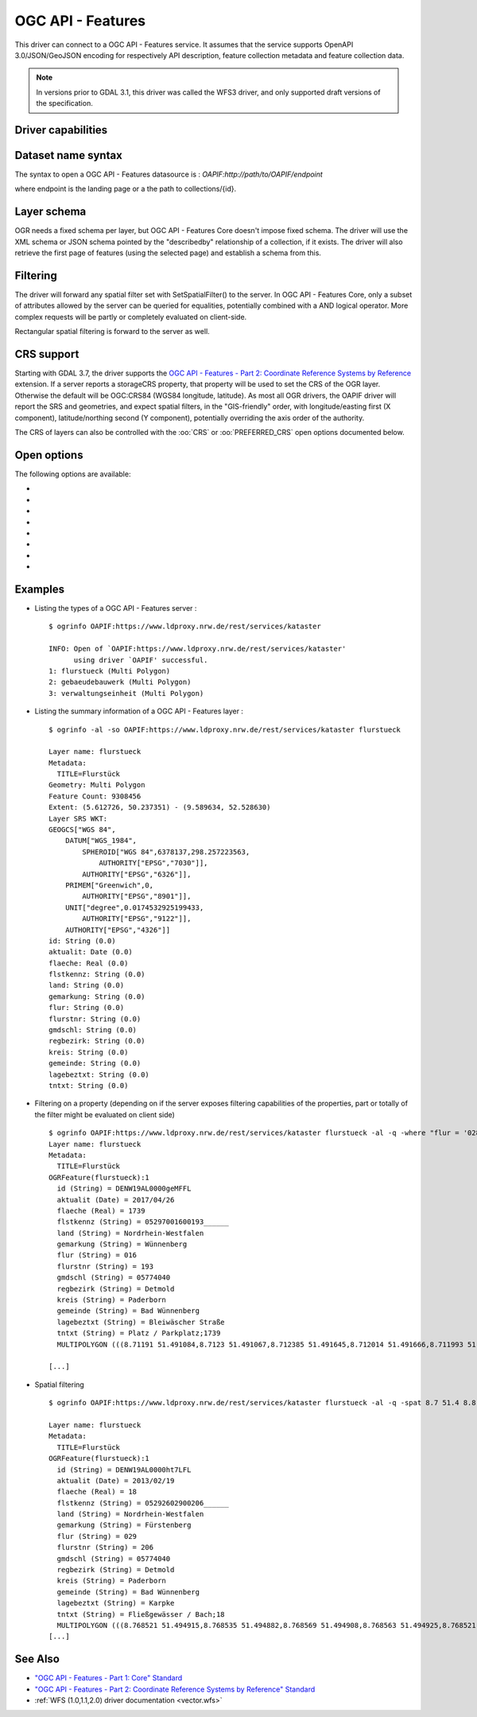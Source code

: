 .. _vector.oapif:

OGC API - Features
==================

.. versionadded:: 2.3

.. shortname:: OAPIF

.. build_dependencies:: libcurl

This driver can connect to a OGC API - Features service. It assumes that the
service supports OpenAPI 3.0/JSON/GeoJSON encoding for respectively API
description, feature collection metadata and feature collection data.

.. note::

    In versions prior to GDAL 3.1, this driver was called the WFS3 driver, and
    only supported draft versions of the specification.

Driver capabilities
-------------------

.. supports_georeferencing::

Dataset name syntax
-------------------

The syntax to open a OGC API - Features datasource is :
*OAPIF:http://path/to/OAPIF/endpoint*

where endpoint is the landing page or a the path to collections/{id}.

Layer schema
------------

OGR needs a fixed schema per layer, but OGC API - Features Core doesn't impose
fixed schema.
The driver will use the XML schema or JSON schema pointed by the "describedby"
relationship of a collection, if it exists.
The driver will also retrieve the first page of features (using the
selected page) and establish a schema from this.


Filtering
---------

The driver will forward any spatial filter set with SetSpatialFilter()
to the server. In OGC API - Features Core, only a subset of attributes allowed by
the server can be queried for equalities, potentially combined with a
AND logical operator. More complex requests will be partly or completely
evaluated on client-side.

Rectangular spatial filtering is forward to the server as well.

CRS support
-----------

Starting with GDAL 3.7, the driver supports the
`OGC API - Features - Part 2: Coordinate Reference Systems by Reference <https://docs.ogc.org/is/18-058/18-058.html>`__
extension. If a server reports a storageCRS property, that property will be
used to set the CRS of the OGR layer. Otherwise the default will be OGC:CRS84
(WGS84 longitude, latitude).
As most all OGR drivers, the OAPIF driver will report the SRS and geometries,
and expect spatial filters, in the "GIS-friendly" order,
with longitude/easting first (X component), latitude/northing second (Y component),
potentially overriding the axis order of the authority.

The CRS of layers can also be controlled with the :oo:`CRS` or :oo:`PREFERRED_CRS` open
options documented below.

Open options
------------

The following options are available:

-  .. oo:: URL

      URL to the OGC API - Features server landing page, or to a given collection.
      Required when using the "OAPIF:" string as the connection string.

-  .. oo:: PAGE_SIZE
      :choices: <integer>
      :default: 1000

      Number of features to retrieve per request.
      Minimum is 1. If not set, an attempt to determine the maximum
      allowed size will be done by examining the API schema.

-  .. oo:: INITIAL_REQUEST_PAGE_SIZE
      :choices: <integer>
      :default: 20

      Number of features to retrieve during the initial request done
      in order to retrieve information about the features.
      Minimum is 1.
      Maximum is the value of the :oo:`PAGE_SIZE` option.
      If not set the default (20) will be used.

-  .. oo:: USERPWD

      May be supplied with *userid:password* to pass a userid
      and password to the remote server.

-  .. oo:: IGNORE_SCHEMA
      :choices: YES, NO
      :since: 3.1

       Set to YES to ignore the XML
       Schema or JSON schema that may be offered by the server.

-  .. oo:: CRS
      :since: 3.7

      Set to a CRS identifier, e.g ``EPSG:3067``
      or ``http://www.opengis.net/def/crs/EPSG/0/3067``, to use as the layer CRS.
      That CRS must be listed in the lists of CRS supported by the layers of the
      dataset, otherwise layers not listing it cannot be opened.

-  .. oo:: PREFERRED_CRS
      :since: 3.7

      Identical to the :oo:`CRS` option, except
      that if a layer does not list the PREFERRED_CRS in its list of supported CRS,
      the default CRS (storageCRS when present, otherwise EPSG:4326) will be used.
      :oo:`CRS` and :oo:`PREFERRED_CRS` option are mutually exclusive.

-  .. oo:: SERVER_FEATURE_AXIS_ORDER
      :choices: AUTHORITY_COMPLIANT, GIS_FRIENDLY
      :default: AUTHORITY_COMPLIANT

      This option can be set to GIS_FRIENDLY if axis order issue are noticed in
      features received from the server, indicating that the server does not return
      them in the axis order mandated by the CRS authority, but in a more traditional
      "GIS friendly" order, with longitude/easting first, latitude/northing second.
      Do not set this option unless actual problems arise.

Examples
--------

-  Listing the types of a OGC API - Features server :

   ::

      $ ogrinfo OAPIF:https://www.ldproxy.nrw.de/rest/services/kataster

      INFO: Open of `OAPIF:https://www.ldproxy.nrw.de/rest/services/kataster'
            using driver `OAPIF' successful.
      1: flurstueck (Multi Polygon)
      2: gebaeudebauwerk (Multi Polygon)
      3: verwaltungseinheit (Multi Polygon)

-  Listing the summary information of a OGC API - Features layer :

   ::

      $ ogrinfo -al -so OAPIF:https://www.ldproxy.nrw.de/rest/services/kataster flurstueck

      Layer name: flurstueck
      Metadata:
        TITLE=Flurstück
      Geometry: Multi Polygon
      Feature Count: 9308456
      Extent: (5.612726, 50.237351) - (9.589634, 52.528630)
      Layer SRS WKT:
      GEOGCS["WGS 84",
          DATUM["WGS_1984",
              SPHEROID["WGS 84",6378137,298.257223563,
                  AUTHORITY["EPSG","7030"]],
              AUTHORITY["EPSG","6326"]],
          PRIMEM["Greenwich",0,
              AUTHORITY["EPSG","8901"]],
          UNIT["degree",0.0174532925199433,
              AUTHORITY["EPSG","9122"]],
          AUTHORITY["EPSG","4326"]]
      id: String (0.0)
      aktualit: Date (0.0)
      flaeche: Real (0.0)
      flstkennz: String (0.0)
      land: String (0.0)
      gemarkung: String (0.0)
      flur: String (0.0)
      flurstnr: String (0.0)
      gmdschl: String (0.0)
      regbezirk: String (0.0)
      kreis: String (0.0)
      gemeinde: String (0.0)
      lagebeztxt: String (0.0)
      tntxt: String (0.0)

-  Filtering on a property (depending on if the server exposes filtering capabilities of the properties, part or totally of the filter might be evaluated on client side)

   ::


      $ ogrinfo OAPIF:https://www.ldproxy.nrw.de/rest/services/kataster flurstueck -al -q -where "flur = '028'"
      Layer name: flurstueck
      Metadata:
        TITLE=Flurstück
      OGRFeature(flurstueck):1
        id (String) = DENW19AL0000geMFFL
        aktualit (Date) = 2017/04/26
        flaeche (Real) = 1739
        flstkennz (String) = 05297001600193______
        land (String) = Nordrhein-Westfalen
        gemarkung (String) = Wünnenberg
        flur (String) = 016
        flurstnr (String) = 193
        gmdschl (String) = 05774040
        regbezirk (String) = Detmold
        kreis (String) = Paderborn
        gemeinde (String) = Bad Wünnenberg
        lagebeztxt (String) = Bleiwäscher Straße
        tntxt (String) = Platz / Parkplatz;1739
        MULTIPOLYGON (((8.71191 51.491084,8.7123 51.491067,8.712385 51.491645,8.712014 51.491666,8.711993 51.491603,8.71196 51.491396,8.711953 51.491352,8.71191 51.491084)))

      [...]

-  Spatial filtering

   ::

      $ ogrinfo OAPIF:https://www.ldproxy.nrw.de/rest/services/kataster flurstueck -al -q -spat 8.7 51.4 8.8 51.5

      Layer name: flurstueck
      Metadata:
        TITLE=Flurstück
      OGRFeature(flurstueck):1
        id (String) = DENW19AL0000ht7LFL
        aktualit (Date) = 2013/02/19
        flaeche (Real) = 18
        flstkennz (String) = 05292602900206______
        land (String) = Nordrhein-Westfalen
        gemarkung (String) = Fürstenberg
        flur (String) = 029
        flurstnr (String) = 206
        gmdschl (String) = 05774040
        regbezirk (String) = Detmold
        kreis (String) = Paderborn
        gemeinde (String) = Bad Wünnenberg
        lagebeztxt (String) = Karpke
        tntxt (String) = Fließgewässer / Bach;18
        MULTIPOLYGON (((8.768521 51.494915,8.768535 51.494882,8.768569 51.494908,8.768563 51.494925,8.768521 51.494915)))
      [...]

See Also
--------

-  `"OGC API - Features - Part 1: Core" Standard
   <http://docs.opengeospatial.org/is/17-069r3/17-069r3.html>`__
-  `"OGC API - Features - Part 2: Coordinate Reference Systems by Reference" Standard
   <https://docs.ogc.org/is/18-058/18-058.html>`__
-  :ref:`WFS (1.0,1.1,2.0) driver documentation <vector.wfs>`
